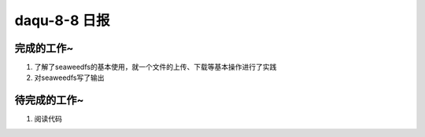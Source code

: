 daqu-8-8 日报
================

完成的工作~
-----------

1. 了解了seaweedfs的基本使用，就一个文件的上传、下载等基本操作进行了实践
2. 对seaweedfs写了输出

待完成的工作~
-------------

1. 阅读代码
